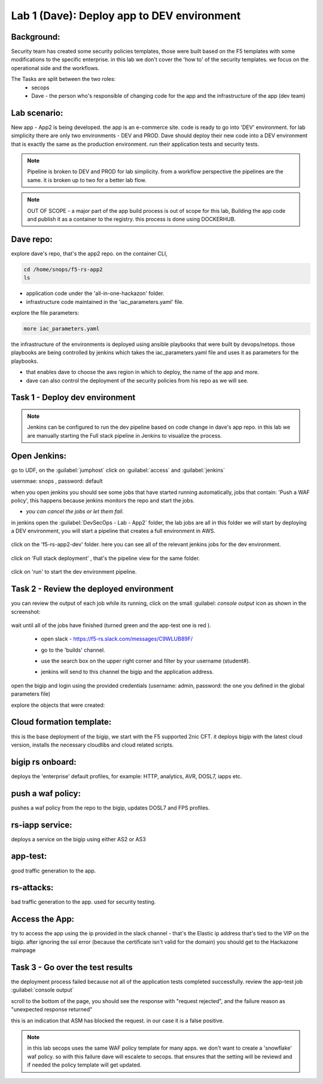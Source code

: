 Lab 1 (Dave): Deploy app to DEV environment 
----------------------------------

Background: 
~~~~~~~~~~~~~

Security team has created some security policies templates, those were built based on the F5 templates with some modifications to the specific enterprise. 
in this lab we don't cover the 'how to' of the security templates. we focus on the operational side and the workflows. 

The Tasks are split between the two roles:
 - secops
 - Dave - the person who's responsible of changing code for the app and the infrastructure of the app (dev team)
 
Lab scenario:
~~~~~~~~~~~~~

New app - App2 is being developed. the app is an e-commerce site. 
code is ready to go into 'DEV' environment. for lab simplicity there are only two environments - DEV and PROD. 
Dave should deploy their new code into a DEV environment that is exactly the same as the production environment. 
run their application tests and security tests.

.. Note:: Pipeline is broken to DEV and PROD for lab simplicity. 
   from a workflow perspective the pipelines are the same. 
   it is broken up to two for a better lab flow. 

   
.. Note:: OUT OF SCOPE - a major part of the app build process is out of scope for this lab, 
   Building the app code and publish it as a container to the registry. this process is done using DOCKERHUB.  

   
Dave repo:
~~~~~~~~~~~

explore dave's repo, that's the app2 repo. 
on the container CLI, 

.. code-block:: terminal

   cd /home/snops/f5-rs-app2
   ls

- application code under the 'all-in-one-hackazon' folder. 
- infrastructure code maintained in the 'iac_parameters.yaml' file. 
 
explore the file parameters:

.. code-block:: terminal

   more iac_parameters.yaml
   
the infrastructure of the environments is deployed using ansible playbooks that were built by devops/netops. 
those playbooks are being controlled by jenkins which takes the iac_parameters.yaml file and uses it as parameters for the playbooks. 

- that enables dave to choose the aws region in which to deploy, the name of the app and more.  
- dave can also control the deployment of the security policies from his repo as we will see. 
 
Task 1 - Deploy dev environment 
~~~~~~~~~~~~~~~~~~~~~~~~~~~~~~~~

.. Note:: Jenkins can be configured to run the dev pipeline based on code change in dave's app repo. 
   in this lab we are manually starting the Full stack pipeline in Jenkins to visualize the process. 

Open Jenkins:
~~~~~~~~~~~~~~~~~~~~~~~~~

go to UDF, on the :guilabel:`jumphost` click on :guilabel:`access` and :guilabel:`jenkins`

usernmae: snops , password: default

when you open jenkins you should see some jobs that have started running automatically, jobs that contain: 'Push a WAF policy',
this happens because jenkins monitors the repo and start the jobs. 

- *you can cancel the jobs or let them fail*. 


in jenkins open the :guilabel:`DevSecOps - Lab - App2` folder, the lab jobs are all in this folder 
we will start by deploying a DEV environment, you will start a pipeline that creates a full environment in AWS. 

   |jenkins010|
   
click on the 'f5-rs-app2-dev' folder.
here you can see all of the relevant jenkins jobs for the dev environment.

   |jenkins020|

click on 'Full stack deployment' , that's the pipeline view for the same folder. 

   |jenkins030|
   
click on 'run' to start the dev environment pipeline. 

   |jenkins040|


   
Task 2 - Review the deployed environment 
~~~~~~~~~~~~~~~~~~~~~~~~~~~~~~~~

   
you can review the output of each job while its running, click on the small :guilabel: `console output` icon as shown in the screenshot:

   |jenkins050|
   
   
wait until all of the jobs have finished (turned green and the app-test one is red ). 

   |jenkins055|

   
 - open slack - https://f5-rs.slack.com/messages/C9WLUB89F/
 - go to the 'builds' channel. 
 - use the search box on the upper right corner and filter by your username (student#). 
 - jenkins will send to this channel the bigip and the application address. 


   |slack040|

open the bigip and login using the provided credentials (username: admin, password: the one you defined in the global parameters file)

explore the objects that were created: 

Cloud formation template:
~~~~~~~~~~~~~~~~~~~~~~~~~
this is the base deployment of the bigip, we start with the F5 supported 2nic CFT. 
it deploys bigip with the latest cloud version, installs the necessary cloudlibs and cloud related scripts.

bigip rs onboard:
~~~~~~~~~~~~~~~~~
deploys the 'enterprise' default profiles, for example: 
HTTP, analytics, AVR, DOSL7, iapps etc. 

push a waf policy:
~~~~~~~~~~~~~~~~~
pushes a waf policy from the repo to the bigip, updates DOSL7 and FPS profiles. 

rs-iapp service:
~~~~~~~~~~~~~~~~~
deploys a service on the bigip using either AS2 or AS3 

app-test:
~~~~~~~~~~~~~~~~~
good traffic generation to the app.


rs-attacks:
~~~~~~~~~~~~~~~~~
bad traffic generation to the app. used for security testing. 






Access the App:
~~~~~~~~~~~~~~~~~

try to access the app using the ip provided in the slack channel - that's the Elastic ip address that's tied to the VIP on the bigip.
after ignoring the ssl error (because the certificate isn't valid for the domain) you should get to the Hackazone mainpage

   |hackazone010|


Task 3 - Go over the test results 
~~~~~~~~~~~~~~~~~~~~~~~~~~~~~~~~~~~~

the deployment process failed because not all of the application tests completed successfully. 
review the app-test job :guilabel:`console output`

scroll to the bottom of the page, you should see the response with "request rejected", and the failure reason as "unexpected response returned"

this is an indication that ASM has blocked the request. in our case it is a false positive. 

   |jenkins056|
   
.. Note:: in this lab secops uses the same WAF policy template for many apps.
   we don't want to create a 'snowflake' waf policy. so with this failure dave will escalete to secops. 
   that ensures that the setting will be reviewd and if needed the policy template will get updated. 
   
   
.. |jenkins010| image:: images/jenkins010.PNG 
   
.. |jenkins020| image:: images/jenkins020.PNG 
   
.. |jenkins030| image:: images/jenkins030.PNG
   
.. |jenkins040| image:: images/jenkins040.PNG
   
.. |jenkins050| image:: images/jenkins050.PNG
   
.. |jenkins055| image:: images/jenkins055.PNG

.. |jenkins056| image:: images/jenkins056.PNG
   
.. |slack040| image:: images/Slack-040.PNG
   
.. |hackazone010| image:: images/hackazone010.PNG
